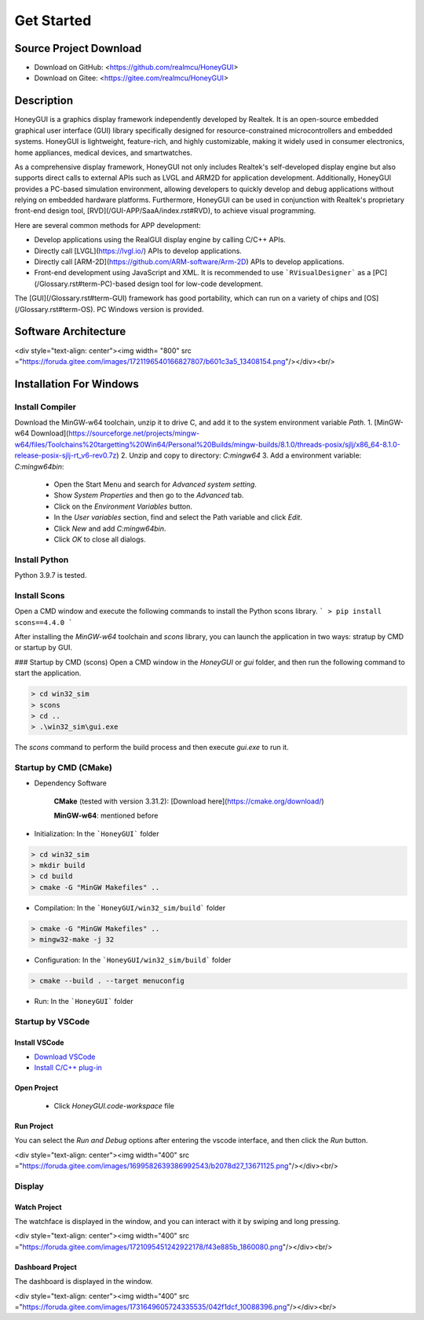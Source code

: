 .. _Get Started:

=================
Get Started
=================

Source Project Download
-----------------------

- Download on GitHub: <https://github.com/realmcu/HoneyGUI>
- Download on Gitee: <https://gitee.com/realmcu/HoneyGUI>

Description
-----------

HoneyGUI is a graphics display framework independently developed by Realtek. It is an open-source embedded graphical user interface (GUI) library specifically designed for resource-constrained microcontrollers and embedded systems. HoneyGUI is lightweight, feature-rich, and highly customizable, making it widely used in consumer electronics, home appliances, medical devices, and smartwatches.

As a comprehensive display framework, HoneyGUI not only includes Realtek's self-developed display engine but also supports direct calls to external APIs such as LVGL and ARM2D for application development. Additionally, HoneyGUI provides a PC-based simulation environment, allowing developers to quickly develop and debug applications without relying on embedded hardware platforms. Furthermore, HoneyGUI can be used in conjunction with Realtek's proprietary front-end design tool, [RVD](/GUI-APP/SaaA/index.rst#RVD), to achieve visual programming.

Here are several common methods for APP development:

- Develop applications using the RealGUI display engine by calling C/C++ APIs.
- Directly call [LVGL](https://lvgl.io/) APIs to develop applications.
- Directly call [ARM-2D](https://github.com/ARM-software/Arm-2D) APIs to develop applications.
- Front-end development using JavaScript and XML. It is recommended to use ```RVisualDesigner``` as a [PC](/Glossary.rst#term-PC)-based design tool for low-code development.

The [GUI](/Glossary.rst#term-GUI) framework has good portability, which can run on a variety of chips and [OS](/Glossary.rst#term-OS). PC Windows version is provided.

Software Architecture
-----------------------


<div style="text-align: center"><img width= "800" src ="https://foruda.gitee.com/images/1721196540166827807/b601c3a5_13408154.png"/></div><br/>


Installation For Windows
-------------------------


Install Compiler
^^^^^^^^^^^^^^^^

Download the MinGW-w64 toolchain, unzip it to drive C, and add it to the system environment variable `Path`.
1.  [MinGW-w64 Download](https://sourceforge.net/projects/mingw-w64/files/Toolchains%20targetting%20Win64/Personal%20Builds/mingw-builds/8.1.0/threads-posix/sjlj/x86_64-8.1.0-release-posix-sjlj-rt_v6-rev0.7z)
2.  Unzip and copy to directory: `C:\mingw64`
3.  Add a environment variable: `C:\mingw64\bin`:

   - Open the Start Menu and search for `Advanced system setting`.
   - Show `System Properties` and then go to the `Advanced` tab.
   - Click on the `Environment Variables` button.
   - In the `User variables` section, find and select the Path variable and click `Edit`.
   - Click `New` and add `C:\mingw64\bin`.
   - Click `OK` to close all dialogs.


Install Python
^^^^^^^^^^^^^^^^

Python 3.9.7 is tested.

Install Scons
^^^^^^^^^^^^^^^^

Open a CMD window and execute the following commands to install the Python scons library.
```
> pip install scons==4.4.0
```

After installing the `MinGW-w64` toolchain and `scons` library, you can launch the application in two ways: stratup by CMD or startup by GUI.

### Startup by CMD (scons)
Open a CMD window in the `HoneyGUI` or `gui` folder, and then run the following command to start the application.

.. code-block:: shell

   > cd win32_sim
   > scons
   > cd ..
   > .\win32_sim\gui.exe

The `scons` command to perform the build process and then execute `gui.exe` to run it.


.. image:: https://foruda.gitee.com/images/1718704649306452668/282ac763_13408154.png
   :align: center
   :width: 700

Startup by CMD (CMake)
^^^^^^^^^^^^^^^^^^^^^^^

- Dependency Software
    
     **CMake** (tested with version 3.31.2): [Download here](https://cmake.org/download/)
    
     **MinGW-w64**: mentioned before
- Initialization: In the ```HoneyGUI``` folder

.. code-block:: shell

   > cd win32_sim
   > mkdir build
   > cd build
   > cmake -G "MinGW Makefiles" ..

- Compilation: In the ```HoneyGUI/win32_sim/build``` folder

.. code-block:: shell
      
   > cmake -G "MinGW Makefiles" ..
   > mingw32-make -j 32

- Configuration: In the ```HoneyGUI/win32_sim/build``` folder

.. code-block:: shell

   > cmake --build . --target menuconfig

- Run: In the ```HoneyGUI``` folder

.. code-block:: shell
   > .\win32_sim\gui.exe



Startup by VSCode
^^^^^^^^^^^^^^^^^^^^

Install VSCode
"""""""""""""""

- `Download VSCode <https://code.visualstudio.com/>`_
- `Install C/C++ plug-in <https://marketplace.visualstudio.com/items?itemName=ms-vscode.cpptools>`_

Open Project
"""""""""""""""

   - Click `HoneyGUI.code-workspace` file

Run Project
"""""""""""""""

You can select the `Run and Debug` options after entering the vscode interface, and then click the `Run` button.


<div style="text-align: center"><img width="400" src ="https://foruda.gitee.com/images/1699582639386992543/b2078d27_13671125.png"/></div><br/>




Display
^^^^^^^^

Watch Project
"""""""""""""""

The watchface is displayed in the window, and you can interact with it by swiping and long pressing.


<div style="text-align: center"><img width="400" src ="https://foruda.gitee.com/images/1721095451242922178/f43e885b_1860080.png"/></div><br/>

Dashboard Project
"""""""""""""""

The dashboard is displayed in the window.


<div style="text-align: center"><img width="400" src ="https://foruda.gitee.com/images/1731649605724335535/042f1dcf_10088396.png"/></div><br/>
